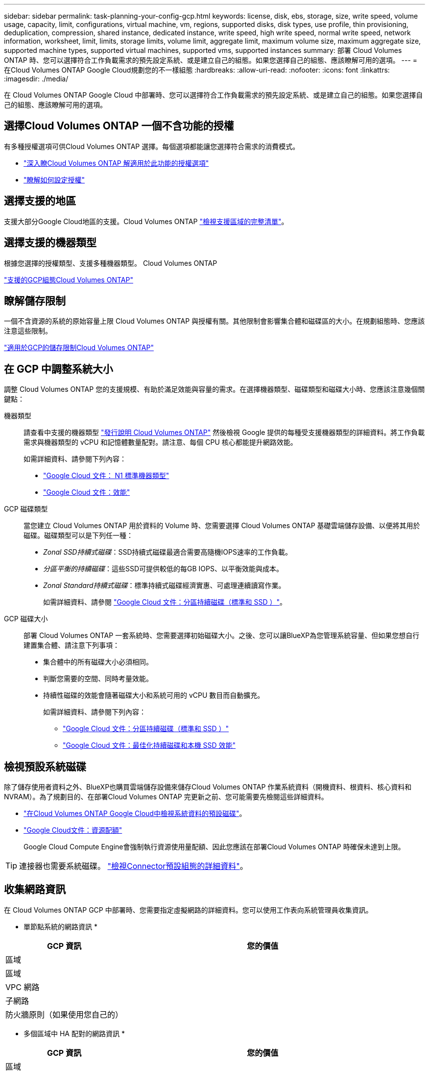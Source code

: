 ---
sidebar: sidebar 
permalink: task-planning-your-config-gcp.html 
keywords: license, disk, ebs, storage, size, write speed, volume usage, capacity, limit, configurations, virtual machine, vm, regions, supported disks, disk types, use profile, thin provisioning, deduplication, compression, shared instance, dedicated instance, write speed, high write speed, normal write speed, network information, worksheet, limit, limits, storage limits, volume limit, aggregate limit, maximum volume size, maximum aggregate size, supported machine types, supported virtual machines, supported vms, supported instances 
summary: 部署 Cloud Volumes ONTAP 時、您可以選擇符合工作負載需求的預先設定系統、或是建立自己的組態。如果您選擇自己的組態、應該瞭解可用的選項。 
---
= 在Cloud Volumes ONTAP Google Cloud規劃您的不一樣組態
:hardbreaks:
:allow-uri-read: 
:nofooter: 
:icons: font
:linkattrs: 
:imagesdir: ./media/


[role="lead"]
在 Cloud Volumes ONTAP Google Cloud 中部署時、您可以選擇符合工作負載需求的預先設定系統、或是建立自己的組態。如果您選擇自己的組態、應該瞭解可用的選項。



== 選擇Cloud Volumes ONTAP 一個不含功能的授權

有多種授權選項可供Cloud Volumes ONTAP 選擇。每個選項都能讓您選擇符合需求的消費模式。

* link:concept-licensing.html["深入瞭Cloud Volumes ONTAP 解適用於此功能的授權選項"]
* link:task-set-up-licensing-google.html["瞭解如何設定授權"]




== 選擇支援的地區

支援大部分Google Cloud地區的支援。Cloud Volumes ONTAP https://cloud.netapp.com/cloud-volumes-global-regions["檢視支援區域的完整清單"^]。



== 選擇支援的機器類型

根據您選擇的授權類型、支援多種機器類型。 Cloud Volumes ONTAP

https://docs.netapp.com/us-en/cloud-volumes-ontap-relnotes/reference-configs-gcp.html["支援的GCP組態Cloud Volumes ONTAP"^]



== 瞭解儲存限制

一個不含資源的系統的原始容量上限 Cloud Volumes ONTAP 與授權有關。其他限制會影響集合體和磁碟區的大小。在規劃組態時、您應該注意這些限制。

https://docs.netapp.com/us-en/cloud-volumes-ontap-relnotes/reference-limits-gcp.html["適用於GCP的儲存限制Cloud Volumes ONTAP"^]



== 在 GCP 中調整系統大小

調整 Cloud Volumes ONTAP 您的支援規模、有助於滿足效能與容量的需求。在選擇機器類型、磁碟類型和磁碟大小時、您應該注意幾個關鍵點：

機器類型:: 請查看中支援的機器類型 http://docs.netapp.com/cloud-volumes-ontap/us-en/index.html["發行說明 Cloud Volumes ONTAP"^] 然後檢視 Google 提供的每種受支援機器類型的詳細資料。將工作負載需求與機器類型的 vCPU 和記憶體數量配對。請注意、每個 CPU 核心都能提升網路效能。
+
--
如需詳細資料、請參閱下列內容：

* https://cloud.google.com/compute/docs/machine-types#n1_machine_types["Google Cloud 文件： N1 標準機器類型"^]
* https://cloud.google.com/docs/compare/data-centers/networking#performance["Google Cloud 文件：效能"^]


--
GCP 磁碟類型:: 當您建立 Cloud Volumes ONTAP 用於資料的 Volume 時、您需要選擇 Cloud Volumes ONTAP 基礎雲端儲存設備、以便將其用於磁碟。磁碟類型可以是下列任一種：
+
--
* _Zonal SSD持續式磁碟_：SSD持續式磁碟最適合需要高隨機IOPS速率的工作負載。
* _分區平衡的持續磁碟_：這些SSD可提供較低的每GB IOPS、以平衡效能與成本。
* _Zonal Standard持續式磁碟_：標準持續式磁碟經濟實惠、可處理連續讀寫作業。
+
如需詳細資料、請參閱 https://cloud.google.com/compute/docs/disks/#pdspecs["Google Cloud 文件：分區持續磁碟（標準和 SSD ）"^]。



--
GCP 磁碟大小:: 部署 Cloud Volumes ONTAP 一套系統時、您需要選擇初始磁碟大小。之後、您可以讓BlueXP為您管理系統容量、但如果您想自行建置集合體、請注意下列事項：
+
--
* 集合體中的所有磁碟大小必須相同。
* 判斷您需要的空間、同時考量效能。
* 持續性磁碟的效能會隨著磁碟大小和系統可用的 vCPU 數目而自動擴充。
+
如需詳細資料、請參閱下列內容：

+
** https://cloud.google.com/compute/docs/disks/#pdspecs["Google Cloud 文件：分區持續磁碟（標準和 SSD ）"^]
** https://cloud.google.com/compute/docs/disks/performance["Google Cloud 文件：最佳化持續磁碟和本機 SSD 效能"^]




--




== 檢視預設系統磁碟

除了儲存使用者資料之外、BlueXP也購買雲端儲存設備來儲存Cloud Volumes ONTAP 作業系統資料（開機資料、根資料、核心資料和NVRAM）。為了規劃目的、在部署Cloud Volumes ONTAP 完更新之前、您可能需要先檢閱這些詳細資料。

* link:reference-default-configs.html#google-cloud-single-node["在Cloud Volumes ONTAP Google Cloud中檢視系統資料的預設磁碟"]。
* https://cloud.google.com/compute/quotas["Google Cloud文件：資源配額"^]
+
Google Cloud Compute Engine會強制執行資源使用量配額、因此您應該在部署Cloud Volumes ONTAP 時確保未達到上限。




TIP: 連接器也需要系統磁碟。 https://docs.netapp.com/us-en/bluexp-setup-admin/reference-connector-default-config.html["檢視Connector預設組態的詳細資料"^]。



== 收集網路資訊

在 Cloud Volumes ONTAP GCP 中部署時、您需要指定虛擬網路的詳細資料。您可以使用工作表向系統管理員收集資訊。

* 單節點系統的網路資訊 *

[cols="30,70"]
|===
| GCP 資訊 | 您的價值 


| 區域 |  


| 區域 |  


| VPC 網路 |  


| 子網路 |  


| 防火牆原則（如果使用您自己的） |  
|===
* 多個區域中 HA 配對的網路資訊 *

[cols="30,70"]
|===
| GCP 資訊 | 您的價值 


| 區域 |  


| 節點 1 的區域 |  


| 節點 2 的區域 |  


| 中介人區域 |  


| VPC-0 和子網路 |  


| VPC-1 和子網路 |  


| VPC-2 和子網路 |  


| VPC-3 和子網路 |  


| 防火牆原則（如果使用您自己的） |  
|===
* 單一區域中 HA 配對的網路資訊 *

[cols="30,70"]
|===
| GCP 資訊 | 您的價值 


| 區域 |  


| 區域 |  


| VPC-0 和子網路 |  


| VPC-1 和子網路 |  


| VPC-2 和子網路 |  


| VPC-3 和子網路 |  


| 防火牆原則（如果使用您自己的） |  
|===


== 選擇寫入速度

BlueXP可讓您選擇Cloud Volumes ONTAP 適合的寫入速度設定、但Google Cloud中的高可用度（HA）配對除外。在您選擇寫入速度之前、您應該先瞭解一般與高設定之間的差異、以及使用高速寫入速度時的風險與建議。 link:concept-write-speed.html["深入瞭解寫入速度"]。



== 選擇Volume使用設定檔

包含多項儲存效率功能、可減少您所需的總儲存容量。 ONTAP在BlueXP中建立磁碟區時、您可以選擇啟用這些功能的設定檔或停用這些功能的設定檔。您應該深入瞭解這些功能、以協助您決定要使用的設定檔。

NetApp 儲存效率功能提供下列效益：

資源隨需配置:: 為主機或使用者提供比實體儲存資源池實際擁有更多的邏輯儲存設備。儲存空間不會預先配置儲存空間、而是會在寫入資料時動態分配給每個磁碟區。
重複資料刪除:: 找出相同的資料區塊、並以單一共用區塊的參考資料取代這些區塊、藉此提升效率。這項技術可消除位於同一個磁碟區的備援資料區塊、進而降低儲存容量需求。
壓縮:: 藉由壓縮主儲存設備、次儲存設備和歸檔儲存設備上磁碟區內的資料、來減少儲存資料所需的實體容量。

